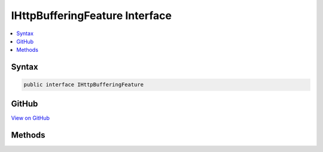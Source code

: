 

IHttpBufferingFeature Interface
===============================



.. contents:: 
   :local:













Syntax
------

.. code-block:: csharp

   public interface IHttpBufferingFeature





GitHub
------

`View on GitHub <https://github.com/aspnet/apidocs/blob/master/aspnet/httpabstractions/src/Microsoft.AspNet.Http.Features/IHttpBufferingFeature.cs>`_





.. dn:interface:: Microsoft.AspNet.Http.Features.IHttpBufferingFeature

Methods
-------

.. dn:interface:: Microsoft.AspNet.Http.Features.IHttpBufferingFeature
    :noindex:
    :hidden:

    
    .. dn:method:: Microsoft.AspNet.Http.Features.IHttpBufferingFeature.DisableRequestBuffering()
    
        
    
        
        .. code-block:: csharp
    
           void DisableRequestBuffering()
    
    .. dn:method:: Microsoft.AspNet.Http.Features.IHttpBufferingFeature.DisableResponseBuffering()
    
        
    
        
        .. code-block:: csharp
    
           void DisableResponseBuffering()
    

